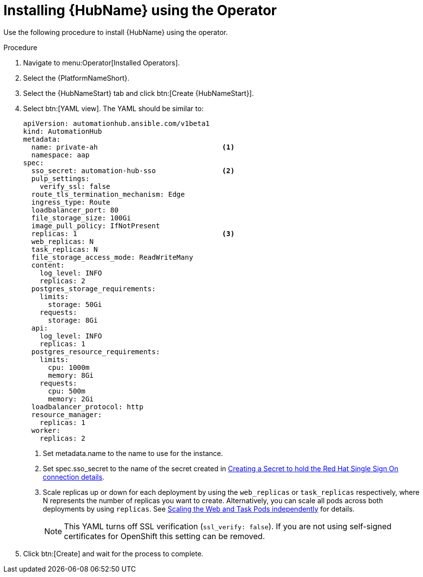 [id="proc-installing-hub-using-operator_{context}"]

= Installing {HubName} using the Operator

Use the following procedure to install {HubName} using the operator.

.Procedure

. Navigate to menu:Operator[Installed Operators].
. Select the {PlatformNameShort}.
. Select the {HubNameStart} tab and click btn:[Create {HubNameStart}].
. Select btn:[YAML view].
The YAML should be similar to:
+
[options="nowrap" subs="+quotes"]
----
apiVersion: automationhub.ansible.com/v1beta1
kind: AutomationHub
metadata:
  name: private-ah                              <1>
  namespace: aap
spec:
  sso_secret: automation-hub-sso                <2>
  pulp_settings:
    verify_ssl: false
  route_tls_termination_mechanism: Edge
  ingress_type: Route
  loadbalancer_port: 80
  file_storage_size: 100Gi
  image_pull_policy: IfNotPresent
  replicas: 1                                   <3>
  web_replicas: N
  task_replicas: N
  file_storage_access_mode: ReadWriteMany
  content:
    log_level: INFO
    replicas: 2
  postgres_storage_requirements:
    limits:
      storage: 50Gi
    requests:
      storage: 8Gi
  api:
    log_level: INFO
    replicas: 1
  postgres_resource_requirements:
    limits:
      cpu: 1000m
      memory: 8Gi
    requests:
      cpu: 500m
      memory: 2Gi
  loadbalancer_protocol: http
  resource_manager:
    replicas: 1
  worker:
    replicas: 2
----
+
<1> Set metadata.name to the name to use for the instance.
<2> Set spec.sso_secret to the name of the secret created in xref:proc-creating-a-secret_{context}[Creating a Secret to hold the Red Hat Single Sign On connection details].
<3> Scale replicas up or down for each deployment by using the `web_replicas` or `task_replicas` respectively, where N represents the number of replicas you want to create. Alternatively, you can scale all pods across both deployments by using `replicas`. See link:https://ansible.readthedocs.io/projects/awx-operator/en/latest/user-guide/advanced-configuration/scaling-the-web-and-task-pods-independently.html[Scaling the Web and Task Pods independently] for details.
+
[NOTE]
====
This YAML turns off SSL verification (`ssl_verify: false`).
If you are not using self-signed certificates for OpenShift this setting can be removed.
====

. Click btn:[Create] and wait for the process to complete.
